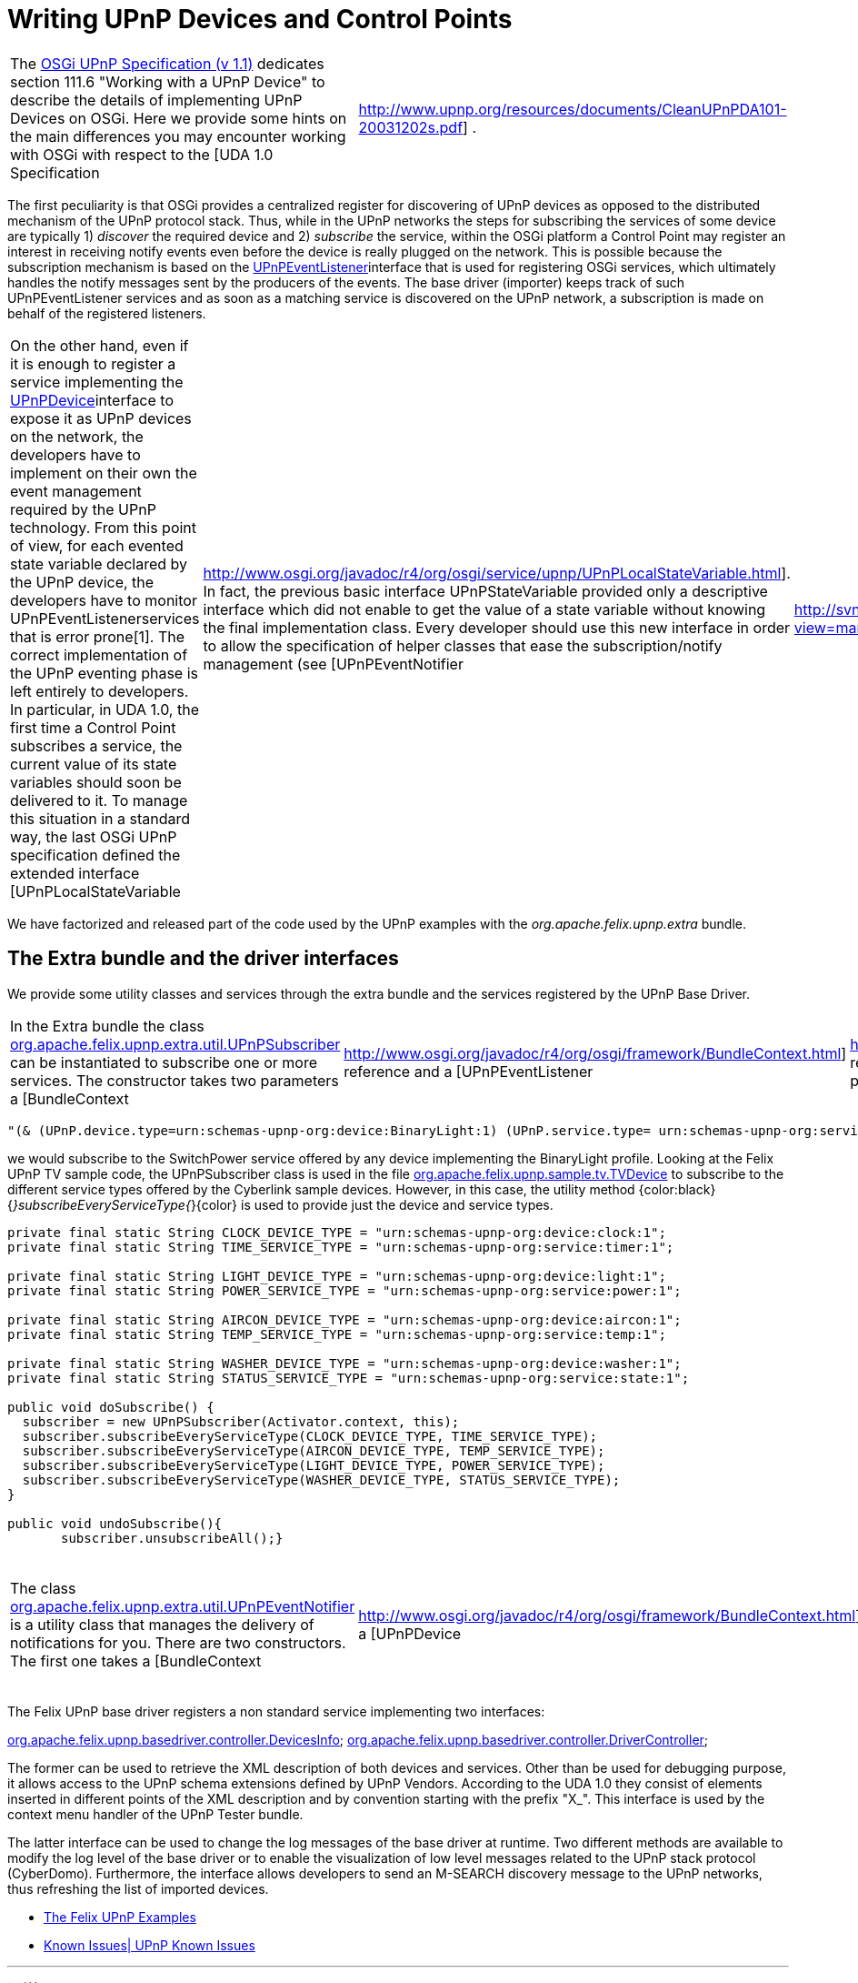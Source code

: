 = Writing UPnP Devices and Control Points

[cols=2*]
|===
| The http://www.osgi.org/Specifications/HomePage[OSGi UPnP Specification (v 1.1)] dedicates section 111.6 "Working with a UPnP Device" to describe the details of implementing UPnP Devices on OSGi.
Here we provide some hints on the main differences you may encounter working with OSGi with respect to the [UDA 1.0 Specification
| http://www.upnp.org/resources/documents/CleanUPnPDA101-20031202s.pdf] .
|===

The first peculiarity is that OSGi provides a centralized register for discovering of UPnP devices as opposed to the distributed mechanism of the UPnP protocol stack.
Thus, while in the UPnP networks the steps for subscribing the services of some device are typically 1) _discover_ the required device and 2) _subscribe_ the service, within the OSGi platform a Control Point may register an interest in receiving notify events even before the device is really plugged on the network.
This is possible because the subscription mechanism is based on the http://www.osgi.org/javadoc/r4/org/osgi/service/upnp/UPnPEventListener.html[UPnPEventListener]interface that is used for registering OSGi services, which ultimately handles the notify messages sent by the producers of the events.
The base driver (importer) keeps track of such UPnPEventListener services and as soon as a matching service is discovered on the UPnP network, a subscription is made on behalf of the registered listeners.

[cols=3*]
|===
| On the other hand, even if it is enough to register a service implementing the http://www.osgi.org/javadoc/r4/org/osgi/service/upnp/UPnPDevice.html[UPnPDevice]interface to expose it as UPnP devices on the network, the developers have to implement on their own the event management required by the UPnP technology.
From this point of view, for each evented state variable declared by the UPnP device, the developers have to monitor UPnPEventListenerservices that is error prone[1].
The correct implementation of the UPnP eventing phase is left entirely to developers.
In particular, in UDA 1.0, the first time a Control Point subscribes a service, the current value of its state variables should soon be delivered to it.
To manage this situation in a standard way, the last OSGi UPnP specification defined the extended interface [UPnPLocalStateVariable
| http://www.osgi.org/javadoc/r4/org/osgi/service/upnp/UPnPLocalStateVariable.html].
In fact, the previous basic interface UPnPStateVariable provided only a descriptive interface which did not enable to get the value of a state variable without knowing the final implementation class.
Every developer should use this new interface in order to allow the specification of helper classes that ease the subscription/notify management (see [UPnPEventNotifier
| http://svn.apache.org/viewvc/felix/trunk/upnp/extra/src/main/java/org/apache/felix/upnp/extra/util/UPnPSubscriber.java?view=markup] below).
|===

We have factorized and released part of the code used by the UPnP examples with the _org.apache.felix.upnp.extra_ bundle.

== The Extra bundle and the driver interfaces

We provide some utility classes and services through the extra bundle and the services registered by the UPnP Base Driver.

[cols=4*]
|===
| In the Extra bundle the class http://svn.apache.org/viewvc/felix/trunk/upnp/extra/src/main/java/org/apache/felix/upnp/extra/util/UPnPSubscriber.java?view=markup[org.apache.felix.upnp.extra.util.UPnPSubscriber] can be instantiated to subscribe one or more services.
The constructor takes two parameters a [BundleContext
| http://www.osgi.org/javadoc/r4/org/osgi/framework/BundleContext.html] reference and a [UPnPEventListener
| http://www.osgi.org/javadoc/r4/org/osgi/service/upnp/UPnPEventListener.html] reference.
In this class the method subscribe(Filter aFilter) is a general and powerful way to subscribe to any service by using an [LDAP filter
| http://www.osgi.org/javadoc/r4/org/osgi/framework/Filter.html].
For example by using the string :
|===

 "(& (UPnP.device.type=urn:schemas-upnp-org:device:BinaryLight:1) (UPnP.service.type= urn:schemas-upnp-org:service:SwitchPower:1))"

we would subscribe to the SwitchPower service offered by any device implementing the BinaryLight profile.
Looking at the Felix UPnP TV sample code, the UPnPSubscriber class is used in the file http://svn.apache.org/viewvc/felix/trunk/upnp/samples/tv/src/main/java/org/apache/felix/upnp/sample/tv/TvDevice.java?view=markup[org.apache.felix.upnp.sample.tv.TVDevice] to subscribe to the different service types offered by the Cyberlink sample devices.
However, in this case, the utility method {color:black}{_}subscribeEveryServiceType{_}\{color} is used to provide just the device and service types.

....
private final static String CLOCK_DEVICE_TYPE = "urn:schemas-upnp-org:device:clock:1";
private final static String TIME_SERVICE_TYPE = "urn:schemas-upnp-org:service:timer:1";

private final static String LIGHT_DEVICE_TYPE = "urn:schemas-upnp-org:device:light:1";
private final static String POWER_SERVICE_TYPE = "urn:schemas-upnp-org:service:power:1";

private final static String AIRCON_DEVICE_TYPE = "urn:schemas-upnp-org:device:aircon:1";
private final static String TEMP_SERVICE_TYPE = "urn:schemas-upnp-org:service:temp:1";

private final static String WASHER_DEVICE_TYPE = "urn:schemas-upnp-org:device:washer:1";
private final static String STATUS_SERVICE_TYPE = "urn:schemas-upnp-org:service:state:1";

public void doSubscribe() {
  subscriber = new UPnPSubscriber(Activator.context, this);
  subscriber.subscribeEveryServiceType(CLOCK_DEVICE_TYPE, TIME_SERVICE_TYPE);
  subscriber.subscribeEveryServiceType(AIRCON_DEVICE_TYPE, TEMP_SERVICE_TYPE);
  subscriber.subscribeEveryServiceType(LIGHT_DEVICE_TYPE, POWER_SERVICE_TYPE);
  subscriber.subscribeEveryServiceType(WASHER_DEVICE_TYPE, STATUS_SERVICE_TYPE);
}

public void undoSubscribe(){
       subscriber.unsubscribeAll();}
....

[cols=8*]
|===
| The class http://svn.apache.org/viewvc/felix/trunk/upnp/extra/src/main/java/org/apache/felix/upnp/extra/util/UPnPEventNotifier.java?view=markup[org.apache.felix.upnp.extra.util.UPnPEventNotifier] is a utility class that manages the delivery of notifications for you.
There are two constructors.
The first one takes a [BundleContext
| http://www.osgi.org/javadoc/r4/org/osgi/framework/BundleContext.html], a [UPnPDevice
| http://www.osgi.org/javadoc/r4/org/osgi/service/upnp/UPnPDevice.html] , and a [UPnPService
| http://www.osgi.org/javadoc/r4/org/osgi/service/upnp/UPnPService.html] reference.
They are internally used to keep trace of all the registered UPnPEvenListener that are interested in monitoring events generated by your UPnP service.
UPnPEventNotifier implements the java beans [PropertyChangeListener
| http://java.sun.com/j2se/1.4.2/docs/api/java/beans/PropertyChangeListener.html] interface;
once changes of the service state variables occurs you should call the method propertyChange(PropertyChangeEvent evt).
Alternatively, you may use the second constructor to pass a reference to a model implementing the interface: [EventSource
| http://svn.apache.org/viewvc/felix/trunk/upnp/extra/src/main/java/org/apache/felix/upnp/extra/util/EventSource.java?view=markup] defined in the Extra bundle.
This model should use the [PropertyChangeSupport
| http://java.sun.com/j2se/1.4.2/docs/api/java/beans/PropertyChangeSupport.html] to keep trace of PropertyChangeListener, {color:}and the related method firePropertyChange\{color} to notify changes.
The {color:black}EventSource\{color} interface is used internally by the UPnPEventNotifier to register itself as propertychangeListener of the model.
Thus, in this case, you don't have to call propertyChange()directly: it is a duty of your model.
As an example, take a look at [LightModel
| http://svn.apache.org/viewvc/felix/trunk/upnp/samples/binarylight/src/main/java/org/apache/felix/upnp/sample/binaryLight/LightModel.java?view=markup] class in the BinaryLight bundle{color:black}.\{color}
|===

The Felix UPnP base driver registers a non standard service implementing two interfaces:

http://svn.apache.org/viewvc/felix/trunk/upnp/basedriver/src/main/java/org/apache/felix/upnp/basedriver/controller/DevicesInfo.java?view=markup[org.apache.felix.upnp.basedriver.controller.DevicesInfo];
http://svn.apache.org/viewvc/felix/trunk/upnp/basedriver/src/main/java/org/apache/felix/upnp/basedriver/controller/DriverController.java?view=markup[org.apache.felix.upnp.basedriver.controller.DriverController];

The former can be used to retrieve the XML description of both devices and services.
Other than be used for debugging purpose, it allows access to the UPnP schema extensions defined by UPnP Vendors.
According to the UDA 1.0 they consist of elements inserted in different points of the XML description and by convention starting with the prefix "X_".
This interface is used by the context menu handler of the UPnP Tester bundle.

The latter interface can be used to change the log messages of the base driver at runtime.
Two different methods are available to modify the log level of the base driver or to enable the visualization of low level messages related to the UPnP stack protocol (CyberDomo).
Furthermore, the interface allows developers to send an M-SEARCH discovery message to the UPnP networks, thus refreshing the list of imported devices.

* xref:documentation/subprojects/apache-felix-upnp/upnp-testing-devices/upnp-examples.adoc[The Felix UPnP Examples]
* xref:documentation/subprojects/apache-felix-upnp/upnp-known-issues.adoc[Known Issues| UPnP Known Issues]

'''

[1]({{ refs.1.path }}) Developers should monitor UPnpEventListener services with a filter matching either the own service Id or service type, either the own device Id or device type and even a empty filter which are usually used to express interest for every UPnP device.
